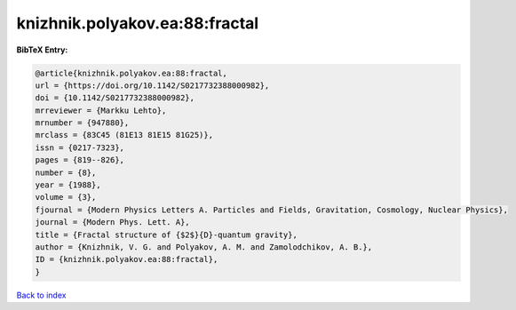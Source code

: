 knizhnik.polyakov.ea:88:fractal
===============================

.. :cite:t:`knizhnik.polyakov.ea:88:fractal`

.. bibliography:: ../../All.bib

**BibTeX Entry:**

.. code-block:: bibtex

   @article{knizhnik.polyakov.ea:88:fractal,
   url = {https://doi.org/10.1142/S0217732388000982},
   doi = {10.1142/S0217732388000982},
   mrreviewer = {Markku Lehto},
   mrnumber = {947880},
   mrclass = {83C45 (81E13 81E15 81G25)},
   issn = {0217-7323},
   pages = {819--826},
   number = {8},
   year = {1988},
   volume = {3},
   fjournal = {Modern Physics Letters A. Particles and Fields, Gravitation, Cosmology, Nuclear Physics},
   journal = {Modern Phys. Lett. A},
   title = {Fractal structure of {$2$}{D}-quantum gravity},
   author = {Knizhnik, V. G. and Polyakov, A. M. and Zamolodchikov, A. B.},
   ID = {knizhnik.polyakov.ea:88:fractal},
   }

`Back to index <../index>`_
